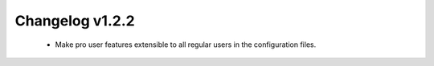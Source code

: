 ================
Changelog v1.2.2
================

 * Make pro user features extensible to all regular users in the configuration
   files.
